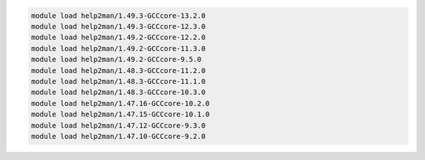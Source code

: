 .. code-block:: console

    module load help2man/1.49.3-GCCcore-13.2.0
    module load help2man/1.49.3-GCCcore-12.3.0
    module load help2man/1.49.2-GCCcore-12.2.0
    module load help2man/1.49.2-GCCcore-11.3.0
    module load help2man/1.49.2-GCCcore-9.5.0
    module load help2man/1.48.3-GCCcore-11.2.0
    module load help2man/1.48.3-GCCcore-11.1.0
    module load help2man/1.48.3-GCCcore-10.3.0
    module load help2man/1.47.16-GCCcore-10.2.0
    module load help2man/1.47.15-GCCcore-10.1.0
    module load help2man/1.47.12-GCCcore-9.3.0
    module load help2man/1.47.10-GCCcore-9.2.0
